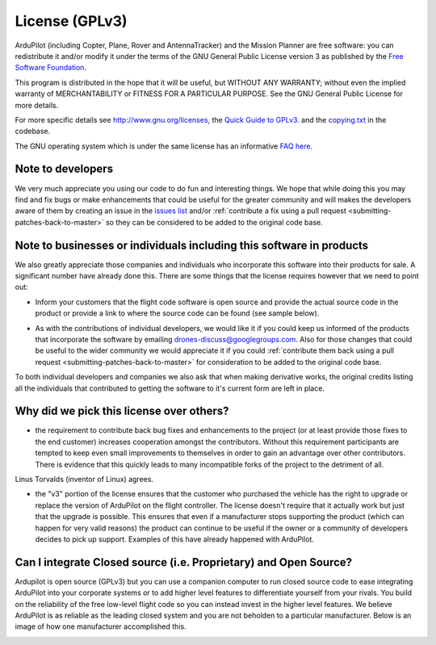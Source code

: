 .. _license-gplv3:

===============
License (GPLv3)
===============

ArduPilot (including Copter, Plane, Rover and AntennaTracker) and the Mission Planner are free software: you can redistribute it and/or modify it under the terms of the GNU General Public License version 3 as published by the `Free Software Foundation <http://www.fsf.org/>`__.

This program is distributed in the hope that it will be useful, but
WITHOUT ANY WARRANTY; without even the implied warranty of
MERCHANTABILITY or FITNESS FOR A PARTICULAR PURPOSE. See the GNU General
Public License for more details.

For more specific details see
`http://www.gnu.org/licenses, <http://www.gnu.org/licenses/>`__ the
`Quick Guide to GPLv3. <http://www.gnu.org/licenses/quick-guide-gplv3.html>`__ and the
`copying.txt <https://github.com/ArduPilot/ardupilot/blob/master/COPYING.txt>`__
in the codebase.

The GNU operating system which is under the same license has an
informative `FAQ here <http://www.gnu.org/licenses/gpl-faq.html>`__.

Note to developers
==================

We very much appreciate you using our code to do fun and interesting
things. We hope that while doing this you may find and fix bugs or
make enhancements that could be useful for the greater community and
will makes the developers aware of them by creating an issue in the `issues list <https://github.com/ArduPilot/ardupilot/issues>`__ and/or :ref:`contribute a fix using a pull request <submitting-patches-back-to-master>`
so they can be considered to be added to the original code base.

Note to  businesses or individuals including this software in products
======================================================================

We also greatly appreciate those companies and individuals who
incorporate this software into their products for sale.  A significant
number have already done this.  There are some things that the license
requires however that we need to point out:

-  Inform your customers that the flight code software is open source and provide the actual source code in the product or provide a link to where the    source code can be found (see sample below).

.. image:: ../images/license-sample-web-page.png
    :target: ../_images/license-sample-web-page.png
    :width: 400px

-  As with the contributions of individual developers, we would like it
   if you could keep us informed of the products that incorporate the
   software by emailing drones-discuss@googlegroups.com.  Also for those
   changes that could be useful to the wider community we would
   appreciate it if you could :ref:`contribute them back using a pull request <submitting-patches-back-to-master>`
   for consideration to be added to the original code base.

To both individual developers and companies we also ask that when making
derivative works, the original credits listing all the individuals that
contributed to getting the software to it's current form are left in
place.

Why did we pick this license over others?
=========================================

- the requirement to contribute back bug fixes and enhancements to the project (or at least provide those fixes to the end customer) increases cooperation amongst the contributors.  Without this requirement participants are tempted to keep even small improvements to themselves in order to gain an advantage over other contributors.  There is evidence that this quickly leads to many incompatible forks of the project to the detriment of all.
Linus Torvalds (inventor of Linux) agrees.

.. image:: ../images/license-linus-quote.png
    :target: http://www.cio.com/article/3112582/linux/linus-torvalds-says-gpl-was-defining-factor-in-linuxs-success.html
    :width: 400px

- the "v3" portion of the license ensures that the customer who purchased the vehicle has the right to upgrade or replace the version of ArduPilot on the flight controller.  The license doesn't require that it actually work but just that the upgrade is possible.  This ensures that even if a manufacturer stops supporting the product (which can happen for very valid reasons) the product can continue to be useful if the owner or a community of developers decides to pick up support.  Examples of this have already happened with ArduPilot.

Can I integrate Closed source (i.e. Proprietary) and Open Source?
=================================================================

Ardupilot is open source (GPLv3) but you can use a companion computer to run closed source code to ease integrating ArduPilot into your corporate systems or to add higher level features to differentiate yourself from your rivals.  You build on the reliability of the free low-level flight code so you can instead invest in the higher level features.  We believe ArduPilot is as reliable as the leading closed system and you are not beholden to a particular manufacturer.  Below is an image of how one manufacturer accomplished this.

.. image:: ../images/license-integrating-open-and-closed.png
    :target: ../_images/license-integrating-open-and-closed.png
